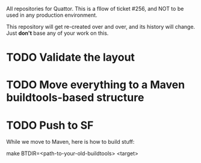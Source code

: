 AII repositories for Quattor. This is a fllow of ticket #256, and NOT
to be used in any production environment.

This repository will get re-created over and over, and its history
will change. Just *don't* base any of your work on this.

* TODO Validate the layout

* TODO Move everything to a Maven buildtools-based structure

* TODO Push to SF

While we move to Maven, here is how to build stuff:

  make BTDIR=<path-to-your-old-buildtools> <target>
